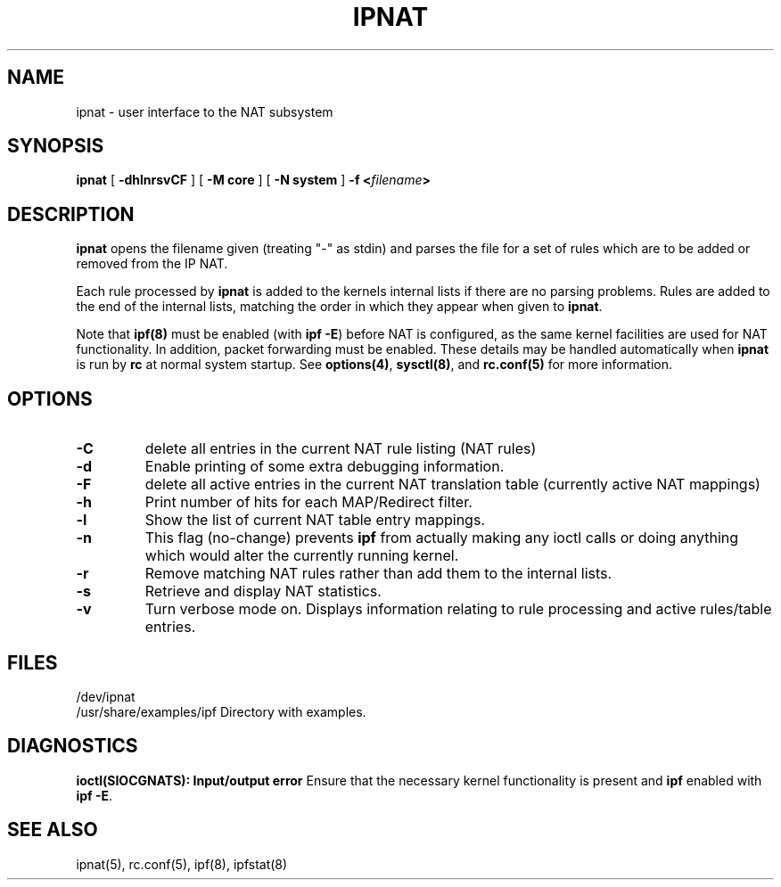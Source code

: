 .\"	$NetBSD: ipnat.8,v 1.10 2006/05/29 16:09:46 chap Exp $
.\"
.TH IPNAT 8
.SH NAME
ipnat \- user interface to the NAT subsystem
.SH SYNOPSIS
.B ipnat
[
.B \-dhlnrsvCF
]
[
.B \-M core
]
[
.B \-N system
]
.B \-f <\fIfilename\fP>
.SH DESCRIPTION
.PP
\fBipnat\fP opens the filename given (treating "\-" as stdin) and parses the
file for a set of rules which are to be added or removed from the IP NAT.
.PP
Each rule processed by \fBipnat\fP
is added to the kernels internal lists if there are no parsing problems.
Rules are added to the end of the internal lists, matching the order in
which they appear when given to \fBipnat\fP.
.PP
Note that
\fBipf(8)\fP
must be enabled (with \fBipf -E\fP) before NAT is configured,
as the same kernel facilities are used for
NAT functionality.  In addition, packet forwarding must be
enabled.
These details may be handled automatically when \fBipnat\fP is
run by \fBrc\fP at normal system startup.
See
\fBoptions(4)\fP,
\fBsysctl(8)\fP,
and
\fBrc.conf(5)\fP
for more information.
.SH OPTIONS
.TP
.B \-C
delete all entries in the current NAT rule listing (NAT rules)
.TP
.B \-d
Enable printing of some extra debugging information.
.TP
.B \-F
delete all active entries in the current NAT translation table (currently
active NAT mappings)
.TP
.B \-h
Print number of hits for each MAP/Redirect filter.
.TP
.B \-l
Show the list of current NAT table entry mappings.
.TP
.B \-n
This flag (no-change) prevents \fBipf\fP from actually making any ioctl
calls or doing anything which would alter the currently running kernel.
.TP
.B \-r
Remove matching NAT rules rather than add them to the internal lists.
.TP
.B \-s
Retrieve and display NAT statistics.
.TP
.B \-v
Turn verbose mode on.  Displays information relating to rule processing
and active rules/table entries.
.DT
.SH FILES
/dev/ipnat
.br
/usr/share/examples/ipf  Directory with examples.
.SH DIAGNOSTICS
\fBioctl(SIOCGNATS): Input/output error\fP Ensure that the necessary kernel
functionality is present and \fBipf\fP enabled with \fBipf -E\fP.
.SH SEE ALSO
ipnat(5), rc.conf(5), ipf(8), ipfstat(8)

